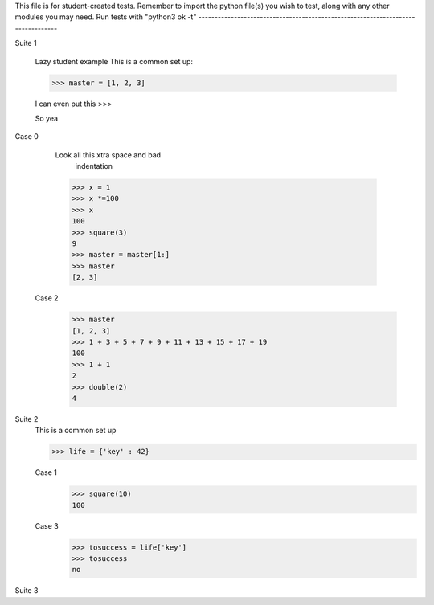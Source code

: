 This file is for student-created tests. Remember to import the python file(s) 
you wish to test, along with any other modules you may need.
Run tests with "python3 ok -t"
--------------------------------------------------------------------------------


Suite 1

	
	Lazy student example
	This is a common set up:

	>>> master = [1, 2, 3]

	I can even put this
	>>>

	So yea

Case 0




		Look all this xtra space and bad 
			indentation



		>>> x = 1
		>>> x *=100
		>>> x
		100
		>>> square(3)
		9
		>>> master = master[1:]
		>>> master
		[2, 3]
		
	Case 2
		>>> master
		[1, 2, 3]
		>>> 1 + 3 + 5 + 7 + 9 + 11 + 13 + 15 + 17 + 19
		100
		>>> 1 + 1
		2
		>>> double(2)
		4


Suite 2
	This is a common set up

	>>> life = {'key' : 42}

	Case 1
		>>> square(10)
		100
	Case 3
		>>> tosuccess = life['key']
		>>> tosuccess
		no

Suite 3





